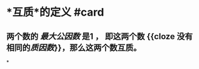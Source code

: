 * *互质*的定义 #card
:PROPERTIES:
:card-last-interval: 4
:card-repeats: 2
:card-ease-factor: 2.7
:card-next-schedule: 2022-06-29T11:21:03.837Z
:card-last-reviewed: 2022-06-25T11:21:03.838Z
:card-last-score: 5
:END:
** 两个数的 /[[最大公因数]]/ 是1 ， 即这两个数 {{cloze 没有相同的[[质因数]]}}，那么这两个数互质。
*